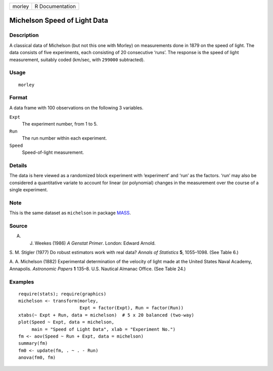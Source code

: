 +--------+-----------------+
| morley | R Documentation |
+--------+-----------------+

Michelson Speed of Light Data
-----------------------------

Description
~~~~~~~~~~~

A classical data of Michelson (but not this one with Morley) on
measurements done in 1879 on the speed of light. The data consists of
five experiments, each consisting of 20 consecutive ‘runs’. The response
is the speed of light measurement, suitably coded (km/sec, with
``299000`` subtracted).

Usage
~~~~~

::

    morley

Format
~~~~~~

A data frame with 100 observations on the following 3 variables.

``Expt``
    The experiment number, from 1 to 5.

``Run``
    The run number within each experiment.

``Speed``
    Speed-of-light measurement.

Details
~~~~~~~

The data is here viewed as a randomized block experiment with
‘experiment’ and ‘run’ as the factors. ‘run’ may also be considered a
quantitative variate to account for linear (or polynomial) changes in
the measurement over the course of a single experiment.

Note
~~~~

This is the same dataset as ``michelson`` in package
`MASS <https://CRAN.R-project.org/package=MASS>`__.

Source
~~~~~~

A. J. Weekes (1986) *A Genstat Primer*. London: Edward Arnold.

S. M. Stigler (1977) Do robust estimators work with real data? *Annals
of Statistics* **5**, 1055–1098. (See Table 6.)

A. A. Michelson (1882) Experimental determination of the velocity of
light made at the United States Naval Academy, Annapolis. *Astronomic
Papers* **1** 135–8. U.S. Nautical Almanac Office. (See Table 24.)

Examples
~~~~~~~~

::

    require(stats); require(graphics)
    michelson <- transform(morley,
                           Expt = factor(Expt), Run = factor(Run))
    xtabs(~ Expt + Run, data = michelson)  # 5 x 20 balanced (two-way)
    plot(Speed ~ Expt, data = michelson,
         main = "Speed of Light Data", xlab = "Experiment No.")
    fm <- aov(Speed ~ Run + Expt, data = michelson)
    summary(fm)
    fm0 <- update(fm, . ~ . - Run)
    anova(fm0, fm)
